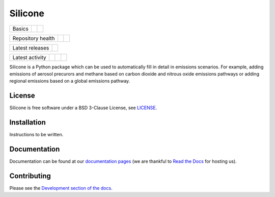 Silicone
========

+--------+--------+-----------+
| Basics | |Docs| | |License| |
+--------+--------+-----------+

+-------------------+----------------+-----------+
| Repository health | |Build Status| | |Codecov| |
+-------------------+----------------+-----------+

+-----------------+------------------+
| Latest releases | |Latest Version| |
+-----------------+------------------+

+-----------------+----------------+---------------+------------------------------+
| Latest activity | |Contributors| | |Last Commit| | |Commits Since Last Release| |
+-----------------+----------------+---------------+------------------------------+

.. sec-begin-index

Silicone is a Python package which can be used to automatically fill in detail in emissions scenarios.
For example, adding emissions of aerosol precurors and methane based on carbon dioxide and nitrous oxide emissions pathways or adding regional emissions based on a global emissions pathway.

.. sec-end-index

License
-------

.. sec-begin-license

Silicone is free software under a BSD 3-Clause License, see `LICENSE <https://github.com/znicholls/silicone/blob/master/LICENSE>`_.

.. sec-end-license

.. sec-begin-installation

Installation
------------

Instructions to be written.

.. sec-end-installation

Documentation
-------------

Documentation can be found at our `documentation pages <https://silicone.readthedocs.io/en/latest/>`_ (we are thankful to `Read the Docs <https://readthedocs.org/>`_ for hosting us).

Contributing
------------

Please see the `Development section of the docs <https://silicone.readthedocs.io/en/latest/development.html>`_.

.. sec-begin-links

.. |Docs| image:: https://readthedocs.org/projects/silicone/badge/?version=latest
    :target: https://silicone.readthedocs.io/en/latest/
.. |License| image:: https://img.shields.io/github/license/znicholls/silicone.svg
    :target: https://github.com/znicholls/silicone/blob/master/LICENSE
.. |Build Status| image:: https://travis-ci.com/znicholls/silicone.svg?branch=master
    :target: https://travis-ci.com/znicholls/silicone
.. |Codecov| image:: https://img.shields.io/codecov/c/github/znicholls/silicone.svg
    :target: https://codecov.io/gh/znicholls/silicone/branch/master/graph/badge.svg
.. |Latest Version| image:: https://img.shields.io/github/tag/znicholls/silicone.svg
    :target: https://github.com/znicholls/silicone/releases
.. |Last Commit| image:: https://img.shields.io/github/last-commit/znicholls/silicone.svg
    :target: https://github.com/znicholls/silicone/commits/master
.. |Commits Since Last Release| image:: https://img.shields.io/github/commits-since/znicholls/silicone/latest.svg
    :target: https://github.com/znicholls/silicone/commits/master
.. |Contributors| image:: https://img.shields.io/github/contributors/znicholls/silicone.svg
    :target: https://github.com/znicholls/silicone/graphs/contributors

.. sec-end-links

